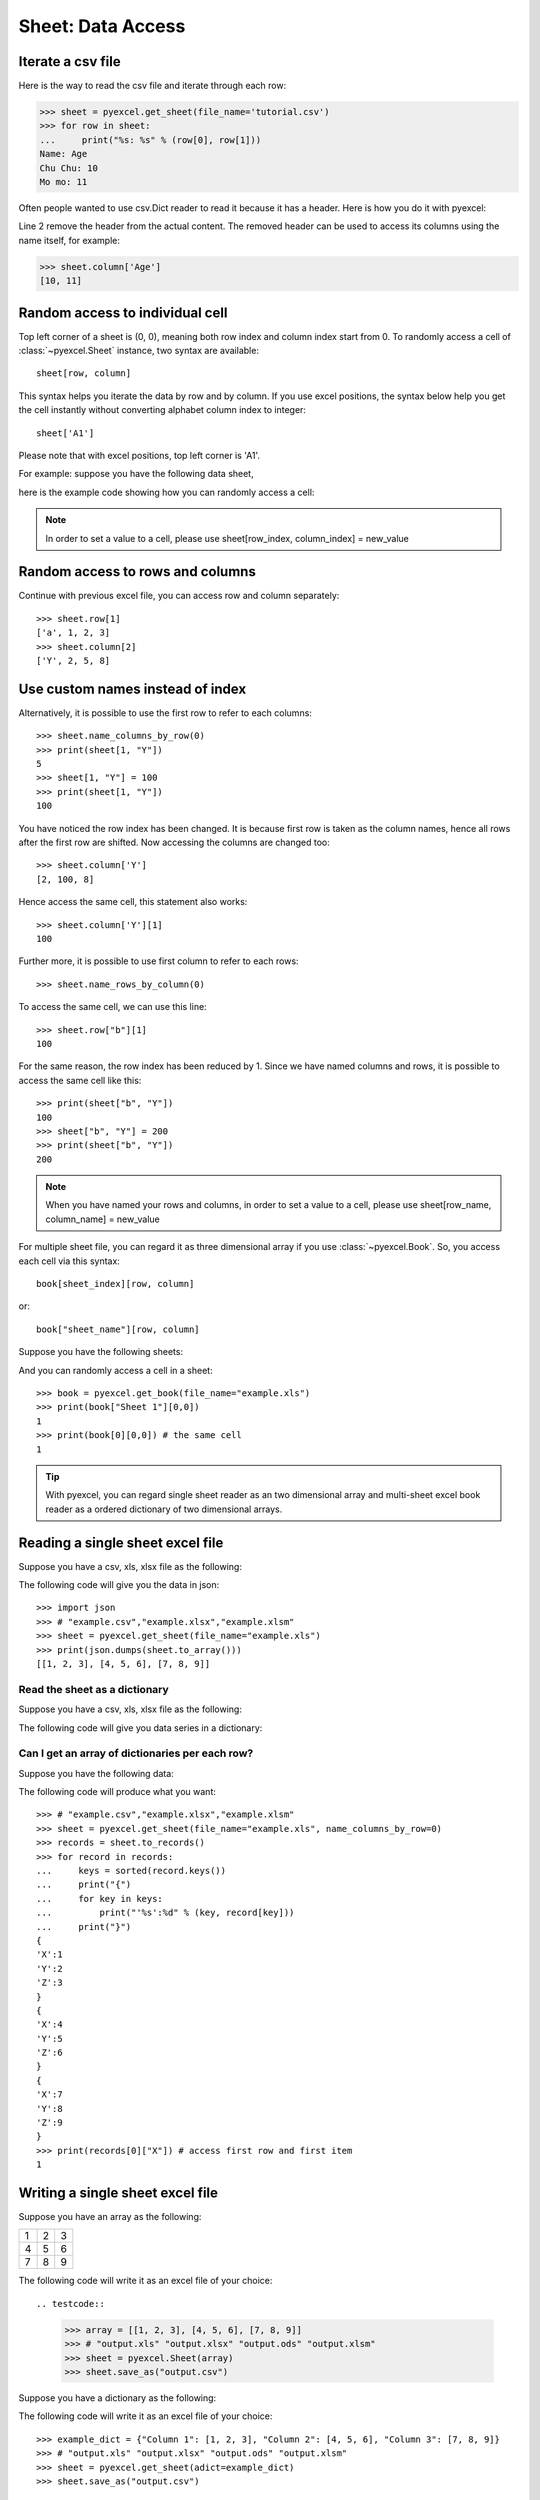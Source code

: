 Sheet: Data Access
===================

Iterate a csv file
----------------------------

Here is the way to read the csv file and iterate through each row:

.. testcode::
   :hide:

   >>> import pyexcel
   >>> pyexcel.save_as(array=[['Name', 'Age'], ['Chu Chu', '10'], ['Mo mo', '11']],
   ...     dest_file_name='tutorial.csv')

.. code-block:: python

    >>> sheet = pyexcel.get_sheet(file_name='tutorial.csv')
    >>> for row in sheet:
    ...     print("%s: %s" % (row[0], row[1]))
    Name: Age
    Chu Chu: 10
    Mo mo: 11

Often people wanted to use csv.Dict reader to read it because it has a header. Here
is how you do it with pyexcel:

.. code-block:: python
   :linenos:

   >>> sheet = pyexcel.get_sheet(file_name='tutorial.csv')
   >>> sheet.name_columns_by_row(0)
   >>> for row in sheet:
   ...     print("%s: %s" % (row[0], row[1]))
   Chu Chu: 10
   Mo mo: 11

Line 2 remove the header from the actual content. The removed header can be used
to access its columns using the name itself, for example:

.. code-block:: python

   >>> sheet.column['Age']
   [10, 11]

.. _access-to-cell:

Random access to individual cell
--------------------------------

Top left corner of a sheet is (0, 0), meaning both row index and column index start from 0. To randomly access a cell of :class:`~pyexcel.Sheet` instance, two syntax are available::

    sheet[row, column]

This syntax helps you iterate the data by row and by column. If you use excel positions, the syntax below help you get the cell instantly without converting alphabet column index to integer::

    sheet['A1']


Please note that with excel positions, top left corner is 'A1'.

For example: suppose you have the following data sheet,

.. pyexcel-table::

   ---pyexcel:example data---
   Example,X,Y,Z
   a,1,2,3
   b,4,5,6
   c,7,8,9


here is the example code showing how you can randomly access a cell:

.. testcode::
   :hide:

   >>> data = [['Example', 'X', 'Y', 'Z'], ['a', 1, 2, 3],['b', 4, 5, 6],['c', 7, 8, 9]]
   >>> s = pyexcel.Sheet(data)
   >>> s.save_as("example.xls")

.. testcode::

   >>> sheet = pyexcel.get_sheet(file_name="example.xls")
   >>> sheet.content
   +---------+---+---+---+
   | Example | X | Y | Z |
   +---------+---+---+---+
   | a       | 1 | 2 | 3 |
   +---------+---+---+---+
   | b       | 4 | 5 | 6 |
   +---------+---+---+---+
   | c       | 7 | 8 | 9 |
   +---------+---+---+---+
   >>> print(sheet[3, 2])
   8
   >>> print(sheet["D3"])
   6
   >>> sheet[2, 4] = 10
   >>> print(sheet[2, 4])
   10

.. note::

   In order to set a value to a cell, please use sheet[row_index, column_index] = new_value


Random access to rows and columns
---------------------------------

.. testcode::
   :hide:

   >>> sheet[1, 0] = str(sheet[1, 0])
   >>> str(sheet[1,0])
   'a'
   >>> sheet[0, 2] = str(sheet[0, 2])
   >>> sheet[0, 2]
   'Y'

Continue with previous excel file, you can access row and column separately::

    >>> sheet.row[1]
    ['a', 1, 2, 3]
    >>> sheet.column[2]
    ['Y', 2, 5, 8]


Use custom names instead of index
---------------------------------
Alternatively, it is possible to use the first row to refer to each columns::

    >>> sheet.name_columns_by_row(0)
    >>> print(sheet[1, "Y"])
    5
    >>> sheet[1, "Y"] = 100
    >>> print(sheet[1, "Y"])
    100

You have noticed the row index has been changed. It is because first row is taken as the column names, hence all rows after the first row are shifted. Now accessing the columns are changed too::

    >>> sheet.column['Y']
    [2, 100, 8]

Hence access the same cell, this statement also works::

    >>> sheet.column['Y'][1]
    100

Further more, it is possible to use first column to refer to each rows::

    >>> sheet.name_rows_by_column(0)

To access the same cell, we can use this line::

    >>> sheet.row["b"][1]
    100

For the same reason, the row index has been reduced by 1. Since we have named columns and rows, it is possible to access the same cell like this::

    >>> print(sheet["b", "Y"])
    100
    >>> sheet["b", "Y"] = 200
    >>> print(sheet["b", "Y"])
    200

.. note::

   When you have named your rows and columns, in order to set a value to a cell, please use sheet[row_name, column_name] = new_value


For multiple sheet file, you can regard it as three dimensional array if you use :class:`~pyexcel.Book`. So, you access each cell via this syntax::

    book[sheet_index][row, column]

or::

    book["sheet_name"][row, column]

Suppose you have the following sheets:

.. pyexcel-table::

   ---pyexcel:Sheet 1---
   1,2,3
   4,5,6
   7,8,9
   ---pyexcel---
   ---pyexcel:Sheet 2---
   X,Y,Z
   1,2,3
   4,5,6
   ---pyexcel---
   ---pyexcel:Sheet 3---
   O,P,Q
   3,2,1
   4,3,2

.. testcode::
   :hide:

   >>> data = {
   ...      'Sheet 1':
   ...          [
   ...              [1.0, 2.0, 3.0],
   ...              [4.0, 5.0, 6.0],
   ...              [7.0, 8.0, 9.0]
   ...          ],
   ...      'Sheet 2':
   ...          [
   ...              ['X', 'Y', 'Z'],
   ...              [1.0, 2.0, 3.0],
   ...              [4.0, 5.0, 6.0]
   ...          ],
   ...      'Sheet 3':
   ...          [
   ...              ['O', 'P', 'Q'],
   ...              [3.0, 2.0, 1.0],
   ...              [4.0, 3.0, 2.0]
   ...          ]
   ...  }
   >>> book = pyexcel.Book(data)
   >>> book.save_as("example.xls")

And you can randomly access a cell in a sheet::

    >>> book = pyexcel.get_book(file_name="example.xls")
    >>> print(book["Sheet 1"][0,0])
    1
    >>> print(book[0][0,0]) # the same cell
    1

.. TIP::
  With pyexcel, you can regard single sheet reader as an two dimensional array and multi-sheet excel book reader as a ordered dictionary of two dimensional arrays.


Reading a single sheet excel file
---------------------------------
Suppose you have a csv, xls, xlsx file as the following:


.. pyexcel-table::

   ---pyexcel:example data---
   1,2,3
   4,5,6
   7,8,9

.. testcode::
   :hide:

   >>> data = [[1, 2, 3], [4, 5, 6], [7, 8, 9]]
   >>> s = pyexcel.Sheet(data)
   >>> s.save_as("example.xls")

The following code will give you the data in json::

    >>> import json
    >>> # "example.csv","example.xlsx","example.xlsm"
    >>> sheet = pyexcel.get_sheet(file_name="example.xls")
    >>> print(json.dumps(sheet.to_array()))
    [[1, 2, 3], [4, 5, 6], [7, 8, 9]]

Read the sheet as a dictionary
******************************
Suppose you have a csv, xls, xlsx file as the following:


.. pyexcel-table::

   ---pyexcel:data with columns---
   Column 1,Column 2,Column 3
   1,4,7
   2,5,8
   3,6,9

.. testcode::
   :hide:

   >>> data = [
   ...      ["Column 1", "Column 2", "Column 3"],
   ...      [1, 2, 3],
   ...      [4, 5, 6],
   ...      [7, 8, 9]
   ...  ]
   >>> s = pyexcel.Sheet(data)
   >>> s.save_as("example_series.xls")


The following code will give you data series in a dictionary:

.. testcode::

   >>> # "example.xls","example.xlsx","example.xlsm"
   >>> sheet = pyexcel.get_sheet(file_name="example_series.xls", name_columns_by_row=0)

.. testcode::
   :hide:

   >>> sheet.colnames = [ str(name) for name in sheet.colnames]

.. testcode::

    >>> sheet.to_dict()
    OrderedDict([('Column 1', [1, 4, 7]), ('Column 2', [2, 5, 8]), ('Column 3', [3, 6, 9])])

Can I get an array of dictionaries per each row?
*************************************************

Suppose you have the following data:

.. pyexcel-table::

   ---pyexcel:data with columns---
   X,Y,Z
   1,2,3
   4,5,6
   7,8,9

.. testcode::
   :hide:

   >>> data = [['X', 'Y', 'Z'], [1, 2, 3],[4, 5, 6],[7, 8, 9]]
   >>> s = pyexcel.Sheet(data)
   >>> s.save_as("example.xls")

The following code will produce what you want::

    >>> # "example.csv","example.xlsx","example.xlsm"
    >>> sheet = pyexcel.get_sheet(file_name="example.xls", name_columns_by_row=0)
    >>> records = sheet.to_records()
    >>> for record in records:
    ...     keys = sorted(record.keys())
    ...     print("{")
    ...     for key in keys:
    ...         print("'%s':%d" % (key, record[key]))
    ...     print("}")
    {
    'X':1
    'Y':2
    'Z':3
    }
    {
    'X':4
    'Y':5
    'Z':6
    }
    {
    'X':7
    'Y':8
    'Z':9
    }
    >>> print(records[0]["X"]) # access first row and first item
    1


Writing a single sheet excel file
---------------------------------

Suppose you have an array as the following:

= = =
1 2 3
4 5 6
7 8 9
= = =

The following code will write it as an excel file of your choice::


.. testcode::


    >>> array = [[1, 2, 3], [4, 5, 6], [7, 8, 9]]
    >>> # "output.xls" "output.xlsx" "output.ods" "output.xlsm"
    >>> sheet = pyexcel.Sheet(array)
    >>> sheet.save_as("output.csv")


Suppose you have a dictionary as the following:

.. pyexcel-table::

   ---pyexcel:data with columns---
   Column 1,Column 2,Column 3
   1,4,7
   2,5,8
   3,6,9

The following code will write it as an excel file of your choice::


    >>> example_dict = {"Column 1": [1, 2, 3], "Column 2": [4, 5, 6], "Column 3": [7, 8, 9]}
    >>> # "output.xls" "output.xlsx" "output.ods" "output.xlsm"
    >>> sheet = pyexcel.get_sheet(adict=example_dict)
    >>> sheet.save_as("output.csv")


Write multiple sheet excel file
-------------------------------

Suppose you have previous data as a dictionary and you want to save it as multiple sheet excel file::

    >>> content = {
    ...     'Sheet 1':
    ...         [
    ...             [1.0, 2.0, 3.0],
    ...             [4.0, 5.0, 6.0],
    ...             [7.0, 8.0, 9.0]
    ...         ],
    ...     'Sheet 2':
    ...         [
    ...             ['X', 'Y', 'Z'],
    ...             [1.0, 2.0, 3.0],
    ...             [4.0, 5.0, 6.0]
    ...         ],
    ...     'Sheet 3':
    ...         [
    ...             ['O', 'P', 'Q'],
    ...             [3.0, 2.0, 1.0],
    ...             [4.0, 3.0, 2.0]
    ...         ]
    ... }
    >>> book = pyexcel.get_book(bookdict=content)
    >>> book.save_as("output.xls")

You shall get a xls file


Read multiple sheet excel file
------------------------------

Let's read the previous file back:

    >>> book = pyexcel.get_book(file_name="output.xls")
    >>> sheets = book.to_dict()
    >>> for name in sheets.keys():
    ...     print(name)
    Sheet 1
    Sheet 2
    Sheet 3

Work with data series in a single sheet
---------------------------------------

Suppose you have the following data in any of the supported excel formats again:

.. pyexcel-table::

   ---pyexcel:data with columns---
   Column 1,Column 2,Column 3
   1,4,7
   2,5,8
   3,6,9

.. testcode::

   >>> sheet = pyexcel.get_sheet(file_name="example_series.xls", name_columns_by_row=0)

.. testcode::
   :hide:

   >>> sheet.colnames = [ str(name) for name in sheet.colnames]


Play with data
**************

You can get headers::

    >>> print(list(sheet.colnames))
    ['Column 1', 'Column 2', 'Column 3']

You can use a utility function to get all in a dictionary::

    >>> sheet.to_dict()
    OrderedDict([('Column 1', [1, 4, 7]), ('Column 2', [2, 5, 8]), ('Column 3', [3, 6, 9])])

Maybe you want to get only the data without the column headers. You can call :meth:`~pyexcel.Sheet.rows()` instead::

    >>> list(sheet.rows())
    [[1, 2, 3], [4, 5, 6], [7, 8, 9]]

You can get data from the bottom to the top one by calling :meth:`~pyexcel.Sheet.rrows()` instead::

    >>> list(sheet.rrows())
    [[7, 8, 9], [4, 5, 6], [1, 2, 3]]

You might want the data arranged vertically. You can call :meth:`~pyexcel.Sheet.columns()` instead::

    >>> list(sheet.columns())
    [[1, 4, 7], [2, 5, 8], [3, 6, 9]]

You can get columns in reverse sequence as well by calling :meth:`~pyexcel.Sheet.rcolumns()` instead::

    >>> list(sheet.rcolumns())
    [[3, 6, 9], [2, 5, 8], [1, 4, 7]]

Do you want to flatten the data? You can get the content in one dimensional array. If you are interested in playing with one dimensional enumeration, you can check out these functions :meth:`~pyexcel.Sheet.enumerate`, :meth:`~pyexcel.Sheet.reverse`, :meth:`~pyexcel.Sheet.vertical`, and :meth:`~pyexcel.Sheet.rvertical()`::

    >>> list(sheet.enumerate())
    [1, 2, 3, 4, 5, 6, 7, 8, 9]
    >>> list(sheet.reverse())
    [9, 8, 7, 6, 5, 4, 3, 2, 1]
    >>> list(sheet.vertical())
    [1, 4, 7, 2, 5, 8, 3, 6, 9]
    >>> list(sheet.rvertical())
    [9, 6, 3, 8, 5, 2, 7, 4, 1]



.. testcode::
   :hide:

   >>> import os
   >>> os.unlink("output.xls")
   >>> os.unlink("output.csv")
   >>> os.unlink("example.xls")
   >>> os.unlink("example_series.xls")
